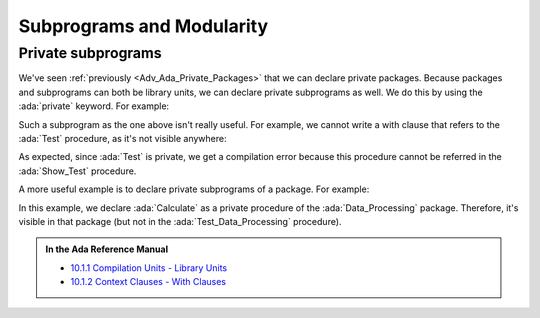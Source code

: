 Subprograms and Modularity
==========================

.. _Adv_Ada_Private_Subprograms:

Private subprograms
-------------------

We've seen :ref:`previously <Adv_Ada_Private_Packages>` that we can declare
private packages. Because packages and subprograms can both be library units,
we can declare private subprograms as well. We do this by using the
:ada:`private` keyword. For example:

.. code:: ada compile_button project=Courses.Advanced_Ada.Subprograms.Private_Test_Procedure

    private procedure Test;

    procedure Test is
    begin
       null;
    end Test;

Such a subprogram as the one above isn't really useful. For example, we cannot
write a with clause that refers to the :ada:`Test` procedure, as it's not
visible anywhere:

.. code:: ada run_button project=Courses.Advanced_Ada.Subprograms.Private_Test_Procedure
    :class: ada-expect-compile-error

    with Test;

    procedure Show_Test is
    begin
       Test;
    end Show_Test;

As expected, since :ada:`Test` is private, we get a compilation error because
this procedure cannot be referred in the :ada:`Show_Test` procedure.

A more useful example is to declare private subprograms of a package. For
example:

.. code:: ada run_button project=Courses.Advanced_Ada.Subprograms.Private_Package_Procedure

    package Data_Processing is

       type Data is private;

       procedure Process (D : in out Data);

    private

        type Data is null record;

    end Data_Processing;

    with Data_Processing.Calculate;

    package body Data_Processing is

       procedure Process (D : in out Data) is
       begin
          Calculate (D);
       end Process;

    end Data_Processing;

    private procedure Data_Processing.Calculate (D : in out Data);

    procedure Data_Processing.Calculate (D : in out Data) is
    begin
       --  Dummy implementation...
       null;
    end Data_Processing.Calculate;

    with Data_Processing; use Data_Processing;

    procedure Test_Data_Processing is
       D : Data;
    begin
       Process (D);
    end Test_Data_Processing;

In this example, we declare :ada:`Calculate` as a private procedure of the
:ada:`Data_Processing` package. Therefore, it's visible in that package (but
not in the :ada:`Test_Data_Processing` procedure).

.. admonition:: In the Ada Reference Manual

    - `10.1.1 Compilation Units - Library Units <https://www.adaic.org/resources/add_content/standards/12rm/html/RM-10-1-1.html>`_
    - `10.1.2 Context Clauses - With Clauses <https://www.adaic.org/resources/add_content/standards/12rm/html/RM-10-1-2.html>`_

